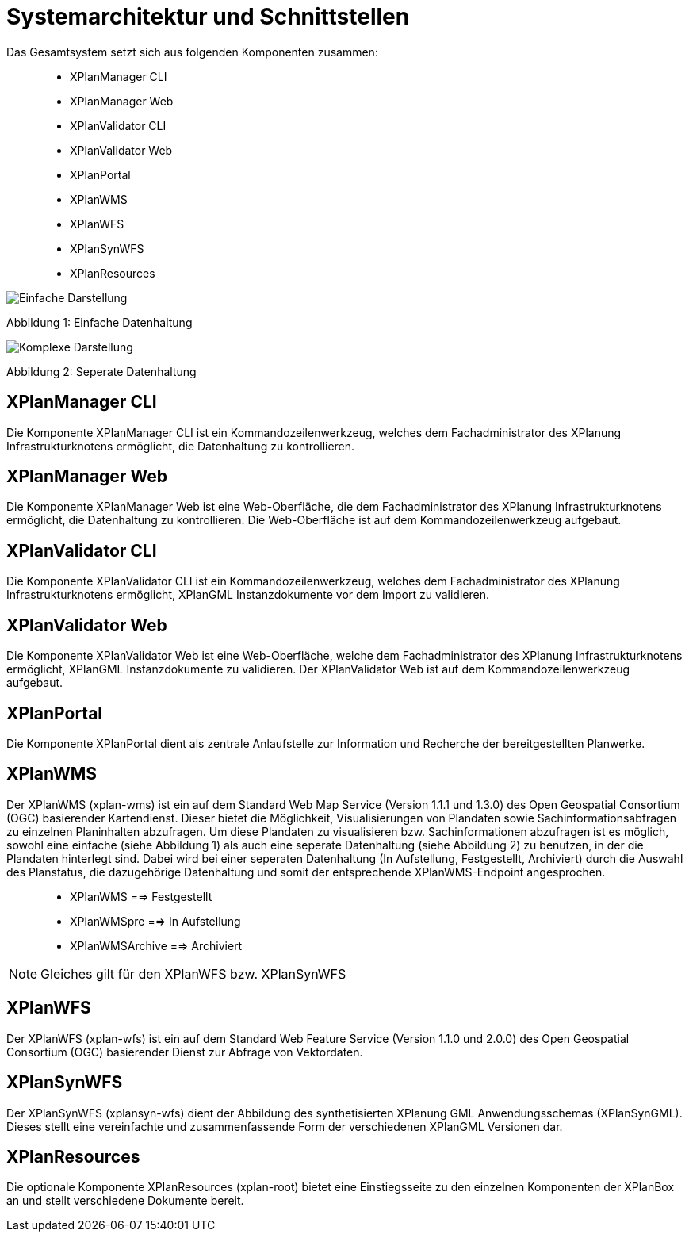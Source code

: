 Systemarchitektur und Schnittstellen
====================================

Das Gesamtsystem setzt sich aus folgenden Komponenten zusammen:

____________________
* XPlanManager CLI
* XPlanManager Web
* XPlanValidator CLI
* XPlanValidator Web
* XPlanPortal
* XPlanWMS
* XPlanWFS
* XPlanSynWFS
* XPlanResources
____________________

image:../images/Architektur_xPlanBox_einfach.png[Einfache Darstellung]

Abbildung 1: Einfache Datenhaltung

image:../images/Architektur_xPlanBox_komplex.png[Komplexe Darstellung]

Abbildung 2: Seperate Datenhaltung

[[xplanmanager-cli]]
XPlanManager CLI
----------------

Die Komponente XPlanManager CLI ist ein Kommandozeilenwerkzeug, welches
dem Fachadministrator des XPlanung Infrastrukturknotens ermöglicht, die
Datenhaltung zu kontrollieren.

[[xplanmanager-web]]
XPlanManager Web
----------------

Die Komponente XPlanManager Web ist eine Web-Oberfläche, die dem
Fachadministrator des XPlanung Infrastrukturknotens ermöglicht, die
Datenhaltung zu kontrollieren. Die Web-Oberfläche ist auf dem
Kommandozeilenwerkzeug aufgebaut.

[[xplanvalidator-cli]]
XPlanValidator CLI
------------------

Die Komponente XPlanValidator CLI ist ein Kommandozeilenwerkzeug,
welches dem Fachadministrator des XPlanung Infrastrukturknotens
ermöglicht, XPlanGML Instanzdokumente vor dem Import zu validieren.

[[xplanvalidator-web]]
XPlanValidator Web
------------------

Die Komponente XPlanValidator Web ist eine Web-Oberfläche, welche dem
Fachadministrator des XPlanung Infrastrukturknotens ermöglicht, XPlanGML
Instanzdokumente zu validieren. Der XPlanValidator Web ist auf dem
Kommandozeilenwerkzeug aufgebaut.

[[xplanportal]]
XPlanPortal
-----------

Die Komponente XPlanPortal dient als zentrale Anlaufstelle zur
Information und Recherche der bereitgestellten Planwerke.

[[xplanwms]]
XPlanWMS
--------

Der XPlanWMS (xplan-wms) ist ein auf dem Standard Web Map Service
(Version 1.1.1 und 1.3.0) des Open Geospatial Consortium (OGC)
basierender Kartendienst. Dieser bietet die Möglichkeit,
Visualisierungen von Plandaten sowie Sachinformationsabfragen zu
einzelnen Planinhalten abzufragen. Um diese Plandaten zu visualisieren
bzw. Sachinformationen abzufragen ist es möglich, sowohl eine einfache
(siehe Abbildung 1) als auch eine seperate Datenhaltung (siehe Abbildung
2) zu benutzen, in der die Plandaten hinterlegt sind. Dabei wird bei
einer seperaten Datenhaltung (In Aufstellung, Festgestellt, Archiviert)
durch die Auswahl des Planstatus, die dazugehörige Datenhaltung und
somit der entsprechende XPlanWMS-Endpoint angesprochen.

________________________________
* XPlanWMS ==> Festgestellt
* XPlanWMSpre ==> In Aufstellung
* XPlanWMSArchive ==> Archiviert
________________________________



NOTE: Gleiches gilt für den XPlanWFS bzw. XPlanSynWFS

[[xplanwfs]]
XPlanWFS
--------

Der XPlanWFS (xplan-wfs) ist ein auf dem Standard Web Feature Service
(Version 1.1.0 und 2.0.0) des Open Geospatial Consortium (OGC)
basierender Dienst zur Abfrage von Vektordaten.

[[xplansynwfs]]
XPlanSynWFS
-----------

Der XPlanSynWFS (xplansyn-wfs) dient der Abbildung des synthetisierten
XPlanung GML Anwendungsschemas (XPlanSynGML). Dieses stellt eine
vereinfachte und zusammenfassende Form der verschiedenen XPlanGML
Versionen dar.

[[xplanresources]]
XPlanResources
--------------

Die optionale Komponente XPlanResources (xplan-root) bietet eine
Einstiegsseite zu den einzelnen Komponenten der XPlanBox an und stellt
verschiedene Dokumente bereit.
